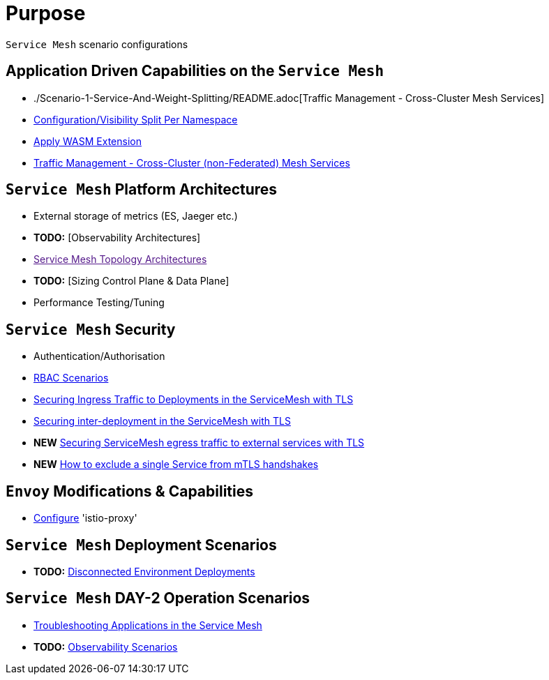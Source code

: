 = Purpose

`Service Mesh` scenario configurations

== Application Driven Capabilities on the `Service Mesh`
* ./Scenario-1-Service-And-Weight-Splitting/README.adoc[Traffic Management - Cross-Cluster Mesh Services]
* link:./Scenario-2-Split-Istio-Configs-By-Namespace/README.adoc[Configuration/Visibility Split Per Namespace]
* link:./Scenario-3-Apply-WASM-Extension/README.adoc[Apply WASM Extension]
* link:./Scenario-4-Cross-Cluster-Traffic-Management/README.adoc[Traffic Management - Cross-Cluster (non-Federated) Mesh Services]

== `Service Mesh` Platform Architectures
* External storage of metrics (ES, Jaeger etc.)
* *TODO:* [Observability Architectures]
* link:[Service Mesh Topology Architectures]
* *TODO:* [Sizing Control Plane & Data Plane]
* Performance Testing/Tuning

== `Service Mesh` Security
* Authentication/Authorisation 
* link:./Scenario-RBAC-1-SA-On-Workloads-Resources-Restrictions/README.adoc[RBAC Scenarios]
* link:./Scenario-MTLS-1-External-Request-Per-Service-Cert/README.adoc[Securing Ingress Traffic to Deployments in the ServiceMesh with TLS]
* link:./Scenario-MTLS-2-Internal-SM-MTLS/README.adoc[Securing inter-deployment in the ServiceMesh with TLS]
* *NEW* link:./Scenario-MTLS-3-SM-Service-To-External-MTLS-Handling/README.adoc[Securing ServiceMesh egress traffic to external services with TLS]
* *NEW* link:./Scenario-MTLS-4-Turn-Off-MTLS/README.adoc[How to exclude a single Service from mTLS handshakes]

== `Envoy` Modifications & Capabilities

* link:./Envoy/istio-proxy-configs[Configure] 'istio-proxy' 

== `Service Mesh` Deployment Scenarios
* *TODO:* link:./Scenario-D1-Offline-Deployments/README.adoc[Disconnected Environment Deployments]


== `Service Mesh` DAY-2 Operation Scenarios
* link:https://github.com/skoussou/openshift-service-mesh-application-troubleshooting[Troubleshooting Applications in the Service Mesh]
* *TODO:* link:./Scenario-Observability-Scenarios/README.adoc[Observability Scenarios]


